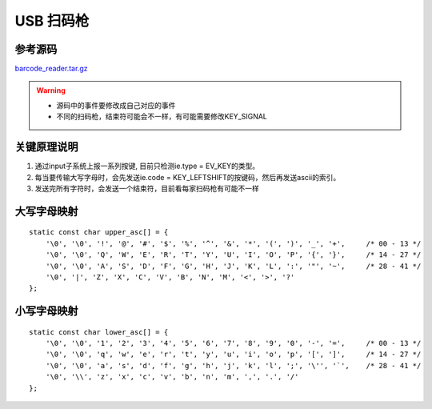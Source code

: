 USB 扫码枪
==========

参考源码
--------

barcode_reader.tar.gz_

.. _barcode_reader.tar.gz: http://120.48.82.24:9100/note_linux_app/barcode_reader.tar.gz

.. warning::

   - 源码中的事件要修改成自己对应的事件
   - 不同的扫码枪，结束符可能会不一样，有可能需要修改KEY_SIGNAL

关键原理说明
------------

1. 通过input子系统上报一系列按键, 目前只检测ie.type = EV_KEY的类型。
2. 每当要传输大写字母时，会先发送ie.code = KEY_LEFTSHIFT的按键码，然后再发送ascii的索引。
3. 发送完所有字符时，会发送一个结束符，目前看每家扫码枪有可能不一样

大写字母映射
------------

::

   static const char upper_asc[] = {
       '\0', '\0', '!', '@', '#', '$', '%', '^', '&', '*', '(', ')', '_', '+',     /* 00 - 13 */
       '\0', '\0', 'Q', 'W', 'E', 'R', 'T', 'Y', 'U', 'I', 'O', 'P', '{', '}',     /* 14 - 27 */
       '\0', '\0', 'A', 'S', 'D', 'F', 'G', 'H', 'J', 'K', 'L', ':', '"', '~',     /* 28 - 41 */
       '\0', '|', 'Z', 'X', 'C', 'V', 'B', 'N', 'M', '<', '>', '?'
   };

小写字母映射
------------

::

   static const char lower_asc[] = {
       '\0', '\0', '1', '2', '3', '4', '5', '6', '7', '8', '9', '0', '-', '=',     /* 00 - 13 */
       '\0', '\0', 'q', 'w', 'e', 'r', 't', 'y', 'u', 'i', 'o', 'p', '[', ']',     /* 14 - 27 */
       '\0', '\0', 'a', 's', 'd', 'f', 'g', 'h', 'j', 'k', 'l', ';', '\'', '`',    /* 28 - 41 */
       '\0', '\\', 'z', 'x', 'c', 'v', 'b', 'n', 'm', ',', '.', '/'
   };

